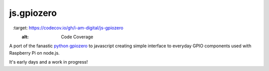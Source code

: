 ==========
js.gpiozero
==========

.. image:: https://travis-ci.org/i-am-digital/js-gpiozero.svg?branch=master
    :target: https://travis-ci.org/i-am-digital/js-gpiozero
    :alt: Build Tests

.. image:: https://codecov.io/gh/i-am-digital/js-gpiozero/branch/master/graph/badge.svg
  	:target: https://codecov.io/gh/i-am-digital/js-gpiozero
	:alt: Code Coverage    

A port of the fanastic `python gpiozero`_ to javascript creating simple interface to everyday GPIO components used with Raspberry Pi on node.js.

It's early days and a work in progress!

.. _python gpiozero: https://github.com/RPi-Distro/python-gpiozero
